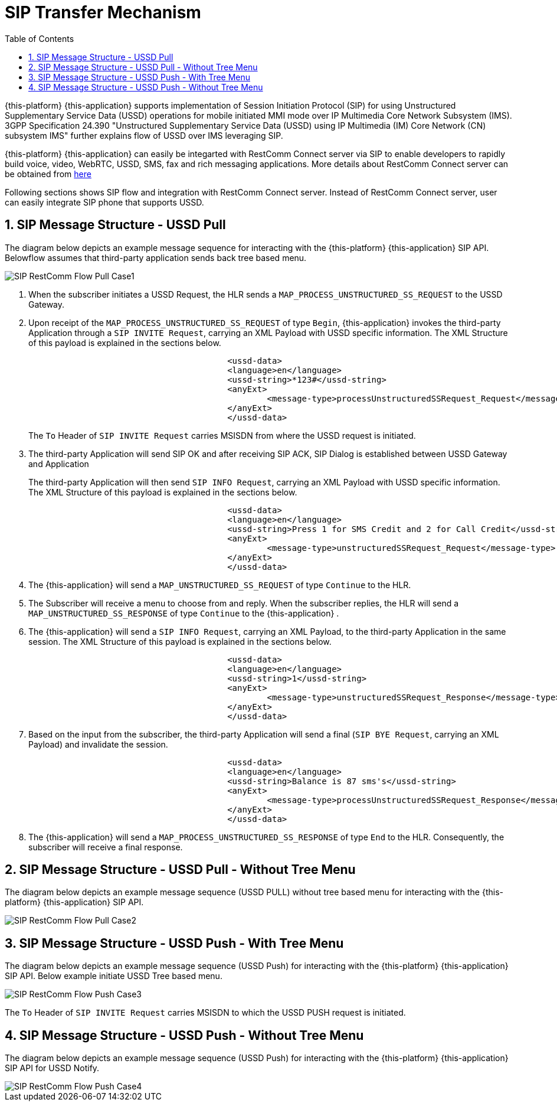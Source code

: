 [[_sip_architecture]]
= SIP Transfer Mechanism
:doctype: book
:sectnums:
:toc: left
:icons: font
:experimental:
:sourcedir: .

{this-platform} {this-application} supports implementation of Session Initiation Protocol (SIP) for using Unstructured Supplementary Service Data (USSD) operations for mobile initiated MMI mode over IP Multimedia Core Network Subsystem (IMS). 3GPP Specification 24.390 "Unstructured Supplementary Service Data (USSD) using IP  Multimedia (IM) Core Network (CN) subsystem IMS" further explains flow of USSD over IMS leveraging SIP. 

{this-platform} {this-application} can easily be integarted with RestComm Connect server via SIP to enable developers to rapidly build voice, video, WebRTC, USSD, SMS, fax and rich messaging applications.
More details about RestComm Connect server can be obtained from http://www.telestax.com/restcomm/[here]	

Following sections shows SIP flow and integration with RestComm Connect server.
Instead of RestComm Connect server, user can easily integrate SIP phone that supports USSD. 

[[_sip_messages_ussd_pull]]
== SIP Message Structure - USSD Pull

The diagram below depicts an example message sequence for interacting with the {this-platform} {this-application} SIP API.
Belowflow assumes that third-party application sends back tree based menu. 


image::images/SIP-RestComm-Flow-Pull-Case1.png[]		

. When the subscriber initiates a USSD Request, the HLR sends a `MAP_PROCESS_UNSTRUCTURED_SS_REQUEST` to the USSD Gateway.
. Upon receipt of the `MAP_PROCESS_UNSTRUCTURED_SS_REQUEST` of type `Begin`, {this-application}  invokes the third-party Application through a `SIP INVITE Request`, carrying an XML Payload with USSD specific information.
  The XML Structure of this payload is explained in the sections below. 
+

----

					
					<ussd-data>
    					<language>en</language>
    					<ussd-string>*123#</ussd-string>
    					<anyExt> 
       						<message-type>processUnstructuredSSRequest_Request</message-type> 
     					</anyExt> 
					</ussd-data>
----				 
+
The `To` Header of `SIP INVITE Request` carries MSISDN from where the USSD request is initiated. 

. The third-party Application will send SIP OK and after receiving SIP ACK, SIP Dialog is established between USSD Gateway and Application
+
The third-party Application will then send `SIP INFO Request`, carrying an XML Payload with USSD specific information.
The XML Structure of this payload is explained in the sections below.
+

----

					
					<ussd-data>
    					<language>en</language>
    					<ussd-string>Press 1 for SMS Credit and 2 for Call Credit</ussd-string>
    					<anyExt> 
       						<message-type>unstructuredSSRequest_Request</message-type> 
     					</anyExt> 
					</ussd-data>
----				 

. The {this-application} will send a `MAP_UNSTRUCTURED_SS_REQUEST` of type `Continue` to the HLR.
. The Subscriber will receive a menu to choose from and reply.
  When the subscriber replies, the HLR will send a `MAP_UNSTRUCTURED_SS_RESPONSE` of type `Continue` to the {this-application} .
. The {this-application} will send a `SIP INFO Request`, carrying an XML Payload, to the third-party Application in the same session.
  The XML Structure of this payload is explained in the sections below.
+

----

					
					<ussd-data>
    					<language>en</language>
    					<ussd-string>1</ussd-string>
    					<anyExt> 
       						<message-type>unstructuredSSRequest_Response</message-type> 
     					</anyExt> 
					</ussd-data>
----				 

. Based on the input from the subscriber, the third-party Application will send a final (`SIP BYE Request`, carrying an XML Payload) and invalidate the session.
+

----

					
					<ussd-data>
    					<language>en</language>
    					<ussd-string>Balance is 87 sms's</ussd-string>
    					<anyExt> 
       						<message-type>processUnstructuredSSRequest_Response</message-type> 
     					</anyExt> 
					</ussd-data>
----				 

. The {this-application} will send a `MAP_PROCESS_UNSTRUCTURED_SS_RESPONSE` of type `End` to the HLR.
  Consequently, the subscriber will receive a final response.

[[_sip_messages_ussd_pull_notree]]
== SIP Message Structure - USSD Pull - Without Tree Menu

The diagram below depicts an example message sequence (USSD PULL) without tree based menu for interacting with the {this-platform} {this-application} SIP API. 


image::images/SIP-RestComm-Flow-Pull-Case2.png[]		

[[_sip_messages_ussd_push_case3]]
== SIP Message Structure - USSD Push - With Tree Menu 

The diagram below depicts an example message sequence (USSD Push) for interacting with the {this-platform} {this-application} SIP API.
Below example initiate USSD Tree based menu.
 


image::images/SIP-RestComm-Flow-Push-Case3.png[]		

The `To` Header of `SIP INVITE Request` carries MSISDN to which the USSD PUSH request is initiated. 

[[_sip_messages_ussd_push_case4]]
== SIP Message Structure - USSD Push - Without Tree Menu

The diagram below depicts an example message sequence (USSD Push) for interacting with the {this-platform} {this-application} SIP API for USSD Notify.
 


image::images/SIP-RestComm-Flow-Push-Case4.png[]		
